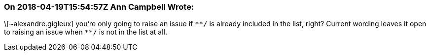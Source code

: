 === On 2018-04-19T15:54:57Z Ann Campbell Wrote:
\[~alexandre.gigleux] you're only going to raise an issue if ``++**/++`` is already included in the list, right? Current wording leaves it open to raising an issue when ``++**/++`` is not in the  list at all.

